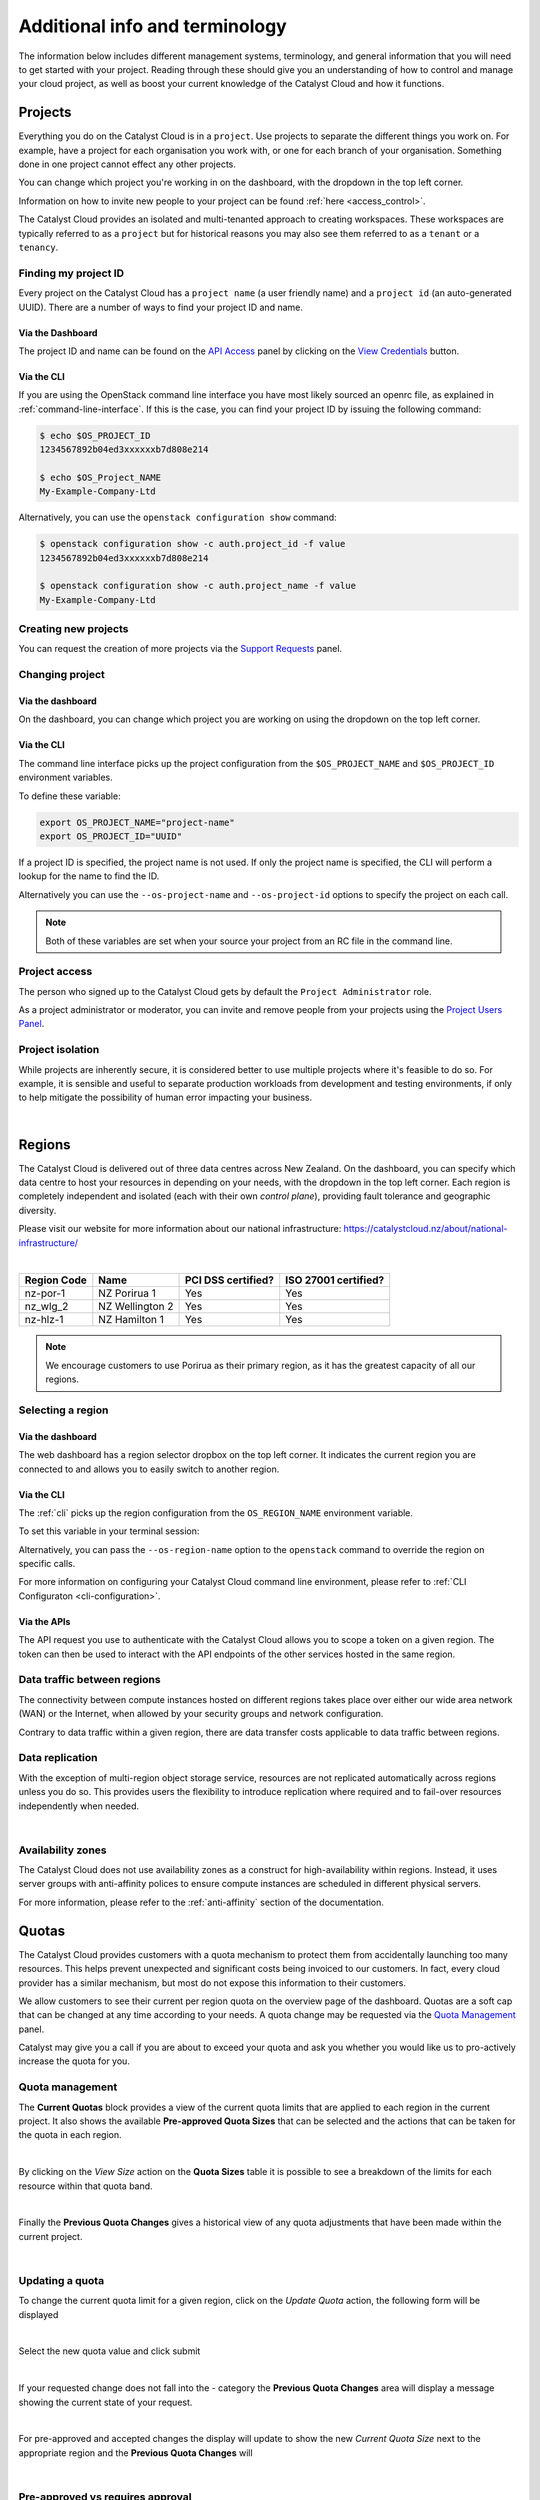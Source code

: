 .. _administrating_the_catalyst_cloud:
.. _additional-info:

###############################
Additional info and terminology
###############################

The information below includes different management systems, terminology, and
general information that you will need to get started with your project.
Reading through these should give you an understanding of how to control and
manage your cloud project, as well as boost your current knowledge of the
Catalyst Cloud and how it functions.

.. _admin-projects:

********
Projects
********

Everything you do on the Catalyst Cloud is in a ``project``. Use projects to
separate the different things you work on. For example, have a project for each
organisation you work with, or one for each branch of your organisation.
Something done in one project cannot effect any other projects.

You can change which project you're working in on the dashboard, with the
dropdown in the top left corner.

Information on how to invite new people to your project can be found :ref:`here
<access_control>`.


.. image:: assets/project_dropdown.png


The Catalyst Cloud provides an isolated and multi-tenanted approach to creating
workspaces. These workspaces are typically referred to as a ``project`` but for
historical reasons you may also see them referred to as a ``tenant`` or
a ``tenancy``.

.. _find-project-id:


Finding my project ID
=====================

Every project on the Catalyst Cloud has a ``project name`` (a user friendly
name) and a ``project id`` (an auto-generated UUID). There are a number of ways
to find your project ID and name.

Via the Dashboard
-----------------

The project ID and name can be found on the `API Access`_ panel by clicking on
the `View Credentials`_ button.

.. _API Access: https://dashboard.catalystcloud.nz/project/api_access/
.. _View Credentials: https://dashboard.catalystcloud.nz/project/api_access/view_credentials/

Via the CLI
-----------

If you are using the OpenStack command line interface you have most likely
sourced an openrc file, as explained in :ref:`command-line-interface`. If this
is the case, you can find your project ID by issuing the following command:

.. code-block:: bash

 $ echo $OS_PROJECT_ID
 1234567892b04ed3xxxxxxb7d808e214

 $ echo $OS_Project_NAME
 My-Example-Company-Ltd

Alternatively, you can use the ``openstack configuration show`` command:

.. code-block:: bash

 $ openstack configuration show -c auth.project_id -f value
 1234567892b04ed3xxxxxxb7d808e214

 $ openstack configuration show -c auth.project_name -f value
 My-Example-Company-Ltd


Creating new projects
=====================

You can request the creation of more projects via the `Support
Requests`_ panel.

.. _Support Requests: https://dashboard.catalystcloud.nz/management/tickets/

Changing project
================

Via the dashboard
-----------------

On the dashboard, you can change which project you are working on using the
dropdown on the top left corner.

.. image:: assets/project_dropdown.png

Via the CLI
-----------

The command line interface picks up the project configuration from the
``$OS_PROJECT_NAME`` and ``$OS_PROJECT_ID`` environment variables.

To define these variable:

.. code-block:: bash

  export OS_PROJECT_NAME="project-name"
  export OS_PROJECT_ID="UUID"

If a project ID is specified, the project name is not used. If only the project
name is specified, the CLI will perform a lookup for the name to find the ID.

Alternatively you can use the ``--os-project-name`` and ``--os-project-id``
options to specify the project on each call.

.. note::

  Both of these variables are set
  when your source your project from an RC file in the command line.


Project access
==============

The person who signed up to the Catalyst Cloud gets by default the ``Project
Administrator`` role.

As a project administrator or moderator, you can invite and remove people from
your projects using the `Project Users Panel`_.

.. _Project Users Panel: https://dashboard.catalystcloud.nz/management/project_users/

Project isolation
=================

While projects are inherently secure, it is considered better to use
multiple projects where it's feasible to do so. For example, it is sensible
and useful to separate production workloads from development and testing
environments, if only to help mitigate the possibility of human error
impacting your business.

|

.. _admin-region:

*******
Regions
*******

The Catalyst Cloud is delivered out of three data centres across
New Zealand. On the dashboard, you can specify which data centre
to host your resources in depending on your needs, with the dropdown
in the top left corner. Each region is completely independent
and isolated (each with their own *control plane*), providing
fault tolerance and geographic diversity.


.. image:: assets/region_dropdown.png

Please visit our website for more information about our national
infrastructure:
https://catalystcloud.nz/about/national-infrastructure/

|

+-------------+-----------------+--------------------+----------------------+
| Region Code | Name            | PCI DSS certified? | ISO 27001 certified? |
+=============+=================+====================+======================+
| nz-por-1    | NZ Porirua 1    | Yes                | Yes                  |
+-------------+-----------------+--------------------+----------------------+
| nz_wlg_2    | NZ Wellington 2 | Yes                | Yes                  |
+-------------+-----------------+--------------------+----------------------+
| nz-hlz-1    | NZ Hamilton 1   | Yes                | Yes                  |
+-------------+-----------------+--------------------+----------------------+

.. note::

  We encourage customers to use Porirua as their primary region, as it has the
  greatest capacity of all our regions.


Selecting a region
==================

Via the dashboard
-----------------

The web dashboard has a region selector dropbox on the top left corner. It
indicates the current region you are connected to and allows you to easily
switch to another region.

.. image:: assets/region_dropdown.png

Via the CLI
-----------

The :ref:`cli` picks up the region configuration from the
``OS_REGION_NAME`` environment variable.

To set this variable in your terminal session:

.. tabs::

  .. group-tab:: Linux / macOS

    .. code-block:: bash

      export OS_REGION_NAME="region-code"

  .. group-tab:: Windows

    .. code-block:: powershell

      $Env:OS_REGION_NAME = "region-code"

Alternatively, you can pass the ``--os-region-name`` option to the
``openstack`` command to override the region on specific calls.

For more information on configuring your Catalyst Cloud command line environment,
please refer to :ref:`CLI Configuraton <cli-configuration>`.

Via the APIs
------------

The API request you use to authenticate with the Catalyst Cloud allows you to
scope a token on a given region. The token can then be used to interact with
the API endpoints of the other services hosted in the same region.


Data traffic between regions
============================

The connectivity between compute instances hosted on different regions takes
place over either our wide area network (WAN) or the Internet, when allowed by
your security groups and network configuration.

Contrary to data traffic within a given region, there are data transfer costs
applicable to data traffic between regions.


Data replication
================

With the exception of multi-region object storage service, resources are not
replicated automatically across regions unless you do so. This provides users
the flexibility to introduce replication where required and to fail-over
resources independently when needed.

|

Availability zones
==================

The Catalyst Cloud does not use availability zones as a construct for
high-availability within regions. Instead, it uses server groups with
anti-affinity polices to ensure compute instances are scheduled in different
physical servers.

For more information, please refer to the :ref:`anti-affinity` section of the
documentation.


******
Quotas
******

.. _quota-info:

The Catalyst Cloud provides customers with a quota mechanism to protect them
from accidentally launching too many resources. This helps prevent unexpected
and significant costs being invoiced to our customers. In fact, every cloud
provider has a similar mechanism, but most do not expose this information to
their customers.

We allow customers to see their current per region quota on the overview page
of the dashboard. Quotas are a soft cap that can be changed at any time
according to your needs. A quota change may be requested via the `Quota
Management`_ panel.

Catalyst may give you a call if you are about to exceed your quota and ask you
whether you would like us to pro-actively increase the quota for you.

.. _Quota Management: https://dashboard.catalystcloud.nz/management/quota/


.. _quota_management:

Quota management
================

The **Current Quotas** block provides a view of the current quota limits that
are applied to each region in the current project. It also shows the available
**Pre-approved Quota Sizes** that can be selected and the actions that can be
taken for the quota in each region.

.. image:: assets/current_quotas.png

|

By clicking on the *View Size* action on the **Quota Sizes** table it is
possible to see a breakdown of the limits for each resource within that quota
band.

.. image:: assets/quota_sizes.png

|

Finally the **Previous Quota Changes** gives a historical view of any quota
adjustments that have been made within the current project.

.. image:: assets/previous_quota_changes.png

|


Updating a quota
================
To change the current quota limit for a given region, click on the
*Update Quota* action, the following form will be displayed

.. image:: assets/update_quota_sizes.png

|

Select the new quota value and click submit

.. image:: assets/increase_quota.png

|

If your requested change does not fall into the - category the
**Previous Quota Changes** area will display a message showing the current
state of your request.

.. image:: assets/pending_change.png

|

For pre-approved and accepted changes the display will update to show the new
*Current Quota Size* next to the appropriate region and the **Previous Quota
Changes** will

.. image:: assets/quota_updated.png

|


Pre-approved vs requires approval
=================================

Pre-approved changes do not require any intervention from Catalyst to be
actioned and include any changes that would be a step down in quota size or any
single step up to the next size tier.

Pre-approved sizes changes can be made as follows:

- for a decrease in quota size, no approval is necessary and this can be done
  multiple times in the current 30 day time period.
- for an increase in quota size, one pre-approved change can be made within the
  current 30 day time period. All subsequent increases, regardless of whether
  they would normally be pre-approved, will require approval from the Catalyst
  Cloud team.

|

.. note::

    Quota limits do not apply to object storage usage at this time.

.. _admin-support:

***************
Getting support
***************

If you experience issues with the Catalyst Cloud, please check to
see if the problem(s) are covered further on in this documentation.
If no solution is found you will need to raise a support request with
the support dropdown in the top right corner of the dashboard.

If you are an organisation with more complex support needs, you may
want to consider our premium support.

.. image:: assets/support_dropdown.png

Status page
===========

Our status page shows the state of our services in each region and also informs
you about planned maintenance. The status page can be found here:
https://status.catalystcloud.nz/

Support requests
================

Raising a support request
-------------------------

If you need help, you can raise a support request with Catalyst via the `Support
Requests <https://dashboard.catalystcloud.nz/management/tickets/>`_ panel.

Most requests are resolved within one business day. If you would like faster
response times or additional support, please consider purchasing one of our
`premium support packages
<https://catalystcloud.nz/support/premium-support/>`_. Our target response
times for priority one incidents are listed on the `premium support page
<https://catalystcloud.nz/support/premium-support/>`_.

Contacting your account manager
-------------------------------

Customers that have a premium support contract from
Catalyst have a technical account manager. You
should have received the contact details for your
account manager when you
applied for premium support.

Contacting a solutions architect
--------------------------------

Premium support customers have access to cloud solution architects who can
provide guidance on the best way to implement your applications on the cloud.
Please contact your account manager to arrange a discussion with a cloud
solutions architect.

Training
========

Catalyst provides training on how to use the Catalyst Cloud in Auckland,
Wellington and Christchurch. Upcoming training sessions can be found at
https://www.catalyst.net.nz/training.

You can also request training to be delivered on your premises or customised
for the needs of your team. Please contact Catalyst
to discuss your needs: https://www.catalyst.net.nz/contact-us

|

***********
Terminology
***********

Catalyst Cloud uses natural names for its services. For example, we call our
compute service “compute”, instead of Nova or EC2.

If you have previous cloud computing or OpenStack experience, the table below
describes how our services map back to OpenStack code-names and other cloud
providers.

+--------------------------------+-----------------+-----------------+
| Service                        | OpenStack       | Amazon AWS      |
+================================+=================+=================+
| Identity and Access Control    | Keystone        | IAM             |
+--------------------------------+-----------------+-----------------+
| Compute                        | Nova            | EC2             |
+--------------------------------+-----------------+-----------------+
| Network                        | Neutron         | VPC             |
+--------------------------------+-----------------+-----------------+
| Block Storage                  | Cinder          | EBS             |
+--------------------------------+-----------------+-----------------+
| Object Storage                 | Swift           | S3              |
+--------------------------------+-----------------+-----------------+
| Load Balancer                  | Octavia         | ELB             |
+--------------------------------+-----------------+-----------------+
| Orchestration                  | Heat            | Cloud Formation |
+--------------------------------+-----------------+-----------------+
| Telemetry                      | Ceilometer      | Cloud Watch     |
+--------------------------------+-----------------+-----------------+
| Billing                        | Distil          |                 |
+--------------------------------+-----------------+-----------------+
| Registration                   | StackTask       |                 |
+--------------------------------+-----------------+-----------------+

Please note that functionality between cloud providers differs. The table above
is only intended to map the broader domain space of each cloud service, as
opposed to specific features.

Now that you understand the basics of the Catalyst Cloud, lets dive into a
hands on example using the web dashboard!

:ref:`Previous page <shared_responsibility_model>` -
:ref:`Next page <first-instance-with-dashboard>`
